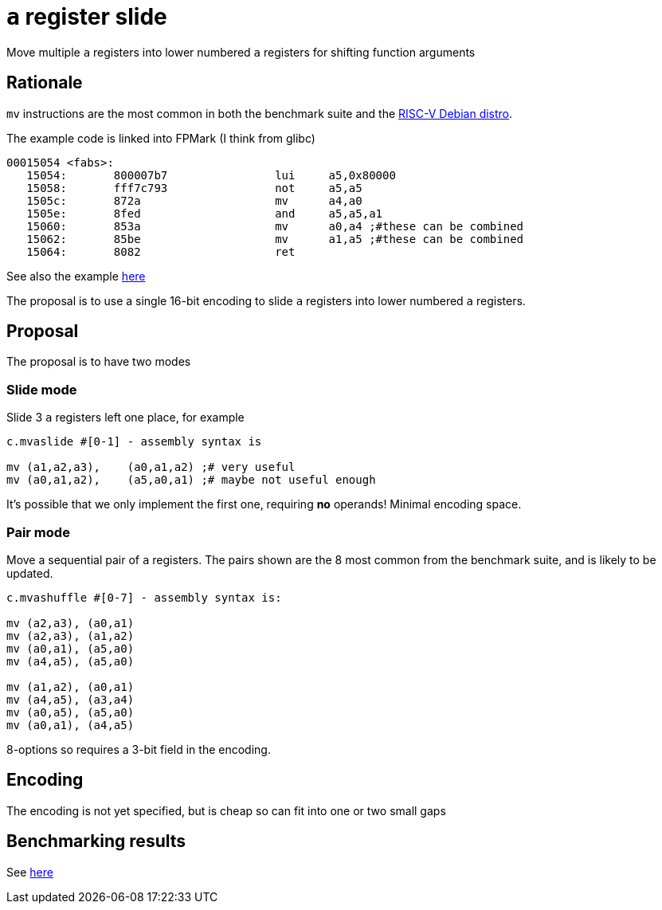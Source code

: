 = `a` register slide

Move multiple `a` registers into lower numbered `a` registers for shifting function arguments

== Rationale

`mv` instructions are the most common in both the benchmark suite and the https://wiki.debian.org/RISC-V[RISC-V Debian distro].

The example code is linked into FPMark (I think from glibc)

[source,sourceCode,text]
----
00015054 <fabs>:
   15054:	800007b7          	lui	a5,0x80000
   15058:	fff7c793          	not	a5,a5
   1505c:	872a                	mv	a4,a0
   1505e:	8fed                	and	a5,a5,a1
   15060:	853a                	mv	a0,a4 ;#these can be combined
   15062:	85be                	mv	a1,a5 ;#these can be combined
   15064:	8082                	ret
----

See also the example https://github.com/riscv/riscv-code-size-reduction/blob/master/ISA%20proposals/Huawei/README.adoc[here]

The proposal is to use a single 16-bit encoding to slide `a` registers into lower numbered `a` registers.

== Proposal 

The proposal is to have two modes

=== Slide mode

Slide 3 `a` registers left one place, for example
[source,sourceCode,text]
----

c.mvaslide #[0-1] - assembly syntax is

mv (a1,a2,a3),    (a0,a1,a2) ;# very useful
mv (a0,a1,a2),    (a5,a0,a1) ;# maybe not useful enough

----

It's possible that we only implement the first one, requiring *no* operands! Minimal encoding space.

=== Pair mode

Move a sequential pair of `a` registers. The pairs shown are the 8 most common from the benchmark suite, and is likely to be updated.

[source,sourceCode,text]
----

c.mvashuffle #[0-7] - assembly syntax is:

mv (a2,a3), (a0,a1)
mv (a2,a3), (a1,a2)
mv (a0,a1), (a5,a0)
mv (a4,a5), (a5,a0)

mv (a1,a2), (a0,a1)
mv (a4,a5), (a3,a4)
mv (a0,a5), (a5,a0)
mv (a0,a1), (a4,a5)
----

8-options so requires a 3-bit field in the encoding.

== Encoding

The encoding is not yet specified, but is cheap so can fit into one or two small gaps

== Benchmarking results

See https://github.com/riscv/riscv-code-size-reduction/blob/master/ISA%20proposals/Huawei/README.adoc[here]

